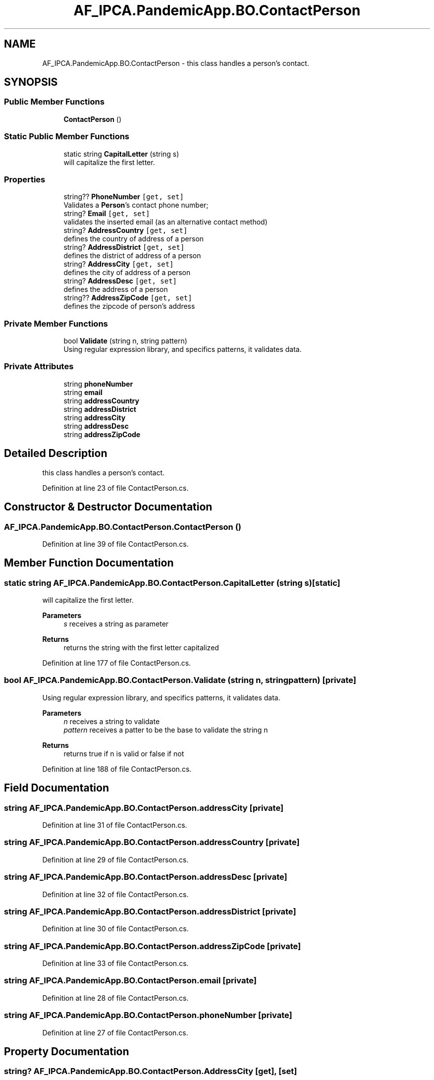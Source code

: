 .TH "AF_IPCA.PandemicApp.BO.ContactPerson" 3 "Mon Jun 1 2020" "Version 1.0" "Pandemic" \" -*- nroff -*-
.ad l
.nh
.SH NAME
AF_IPCA.PandemicApp.BO.ContactPerson \- this class handles a person's contact\&.  

.SH SYNOPSIS
.br
.PP
.SS "Public Member Functions"

.in +1c
.ti -1c
.RI "\fBContactPerson\fP ()"
.br
.in -1c
.SS "Static Public Member Functions"

.in +1c
.ti -1c
.RI "static string \fBCapitalLetter\fP (string s)"
.br
.RI "will capitalize the first letter\&. "
.in -1c
.SS "Properties"

.in +1c
.ti -1c
.RI "string?? \fBPhoneNumber\fP\fC [get, set]\fP"
.br
.RI "Validates a \fBPerson\fP's contact phone number; "
.ti -1c
.RI "string? \fBEmail\fP\fC [get, set]\fP"
.br
.RI "validates the inserted email (as an alternative contact method) "
.ti -1c
.RI "string? \fBAddressCountry\fP\fC [get, set]\fP"
.br
.RI "defines the country of address of a person "
.ti -1c
.RI "string? \fBAddressDistrict\fP\fC [get, set]\fP"
.br
.RI "defines the district of address of a person "
.ti -1c
.RI "string? \fBAddressCity\fP\fC [get, set]\fP"
.br
.RI "defines the city of address of a person "
.ti -1c
.RI "string? \fBAddressDesc\fP\fC [get, set]\fP"
.br
.RI "defines the address of a person "
.ti -1c
.RI "string?? \fBAddressZipCode\fP\fC [get, set]\fP"
.br
.RI "defines the zipcode of person's address "
.in -1c
.SS "Private Member Functions"

.in +1c
.ti -1c
.RI "bool \fBValidate\fP (string n, string pattern)"
.br
.RI "Using regular expression library, and specifics patterns, it validates data\&. "
.in -1c
.SS "Private Attributes"

.in +1c
.ti -1c
.RI "string \fBphoneNumber\fP"
.br
.ti -1c
.RI "string \fBemail\fP"
.br
.ti -1c
.RI "string \fBaddressCountry\fP"
.br
.ti -1c
.RI "string \fBaddressDistrict\fP"
.br
.ti -1c
.RI "string \fBaddressCity\fP"
.br
.ti -1c
.RI "string \fBaddressDesc\fP"
.br
.ti -1c
.RI "string \fBaddressZipCode\fP"
.br
.in -1c
.SH "Detailed Description"
.PP 
this class handles a person's contact\&. 


.PP
Definition at line 23 of file ContactPerson\&.cs\&.
.SH "Constructor & Destructor Documentation"
.PP 
.SS "AF_IPCA\&.PandemicApp\&.BO\&.ContactPerson\&.ContactPerson ()"

.PP
Definition at line 39 of file ContactPerson\&.cs\&.
.SH "Member Function Documentation"
.PP 
.SS "static string AF_IPCA\&.PandemicApp\&.BO\&.ContactPerson\&.CapitalLetter (string s)\fC [static]\fP"

.PP
will capitalize the first letter\&. 
.PP
\fBParameters\fP
.RS 4
\fIs\fP receives a string as parameter
.RE
.PP
\fBReturns\fP
.RS 4
returns the string with the first letter capitalized
.RE
.PP

.PP
Definition at line 177 of file ContactPerson\&.cs\&.
.SS "bool AF_IPCA\&.PandemicApp\&.BO\&.ContactPerson\&.Validate (string n, string pattern)\fC [private]\fP"

.PP
Using regular expression library, and specifics patterns, it validates data\&. 
.PP
\fBParameters\fP
.RS 4
\fIn\fP receives a string to validate
.br
\fIpattern\fP receives a patter to be the base to validate the string n
.RE
.PP
\fBReturns\fP
.RS 4
returns true if n is valid or false if not
.RE
.PP

.PP
Definition at line 188 of file ContactPerson\&.cs\&.
.SH "Field Documentation"
.PP 
.SS "string AF_IPCA\&.PandemicApp\&.BO\&.ContactPerson\&.addressCity\fC [private]\fP"

.PP
Definition at line 31 of file ContactPerson\&.cs\&.
.SS "string AF_IPCA\&.PandemicApp\&.BO\&.ContactPerson\&.addressCountry\fC [private]\fP"

.PP
Definition at line 29 of file ContactPerson\&.cs\&.
.SS "string AF_IPCA\&.PandemicApp\&.BO\&.ContactPerson\&.addressDesc\fC [private]\fP"

.PP
Definition at line 32 of file ContactPerson\&.cs\&.
.SS "string AF_IPCA\&.PandemicApp\&.BO\&.ContactPerson\&.addressDistrict\fC [private]\fP"

.PP
Definition at line 30 of file ContactPerson\&.cs\&.
.SS "string AF_IPCA\&.PandemicApp\&.BO\&.ContactPerson\&.addressZipCode\fC [private]\fP"

.PP
Definition at line 33 of file ContactPerson\&.cs\&.
.SS "string AF_IPCA\&.PandemicApp\&.BO\&.ContactPerson\&.email\fC [private]\fP"

.PP
Definition at line 28 of file ContactPerson\&.cs\&.
.SS "string AF_IPCA\&.PandemicApp\&.BO\&.ContactPerson\&.phoneNumber\fC [private]\fP"

.PP
Definition at line 27 of file ContactPerson\&.cs\&.
.SH "Property Documentation"
.PP 
.SS "string? AF_IPCA\&.PandemicApp\&.BO\&.ContactPerson\&.AddressCity\fC [get]\fP, \fC [set]\fP"

.PP
defines the city of address of a person 
.PP
Definition at line 124 of file ContactPerson\&.cs\&.
.SS "string? AF_IPCA\&.PandemicApp\&.BO\&.ContactPerson\&.AddressCountry\fC [get]\fP, \fC [set]\fP"

.PP
defines the country of address of a person 
.PP
Definition at line 94 of file ContactPerson\&.cs\&.
.SS "string? AF_IPCA\&.PandemicApp\&.BO\&.ContactPerson\&.AddressDesc\fC [get]\fP, \fC [set]\fP"

.PP
defines the address of a person 
.PP
Definition at line 139 of file ContactPerson\&.cs\&.
.SS "string? AF_IPCA\&.PandemicApp\&.BO\&.ContactPerson\&.AddressDistrict\fC [get]\fP, \fC [set]\fP"

.PP
defines the district of address of a person 
.PP
Definition at line 109 of file ContactPerson\&.cs\&.
.SS "string?? AF_IPCA\&.PandemicApp\&.BO\&.ContactPerson\&.AddressZipCode\fC [get]\fP, \fC [set]\fP"

.PP
defines the zipcode of person's address 
.PP
Definition at line 154 of file ContactPerson\&.cs\&.
.SS "string? AF_IPCA\&.PandemicApp\&.BO\&.ContactPerson\&.Email\fC [get]\fP, \fC [set]\fP"

.PP
validates the inserted email (as an alternative contact method) 
.PP
Definition at line 75 of file ContactPerson\&.cs\&.
.SS "string?? AF_IPCA\&.PandemicApp\&.BO\&.ContactPerson\&.PhoneNumber\fC [get]\fP, \fC [set]\fP"

.PP
Validates a \fBPerson\fP's contact phone number; 
.PP
Definition at line 50 of file ContactPerson\&.cs\&.

.SH "Author"
.PP 
Generated automatically by Doxygen for Pandemic from the source code\&.
